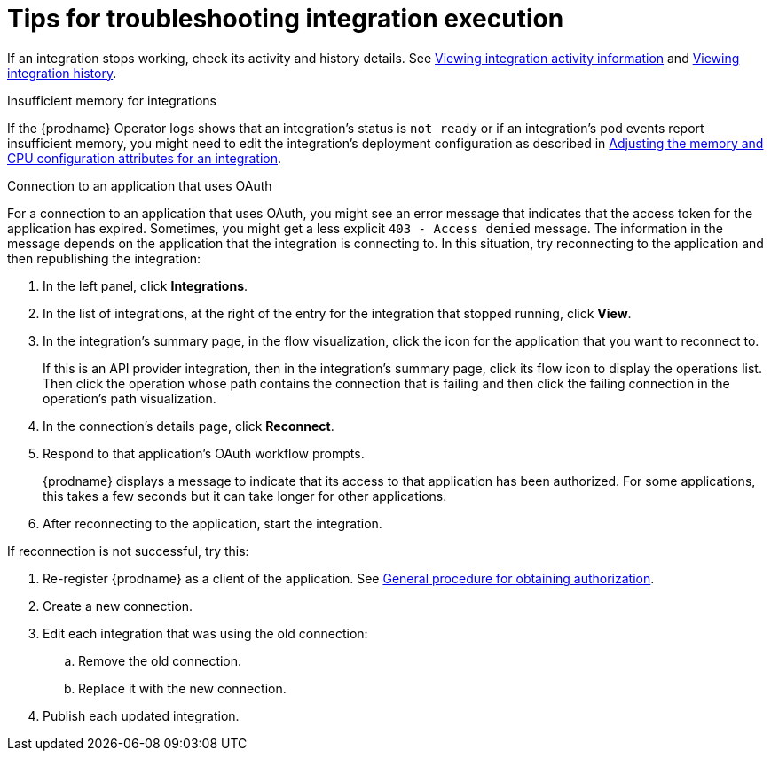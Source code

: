 // This module is included in these assemblies:
// as_managing-integrations.adoc

[id='troubleshooting-integration-execution_{context}']
= Tips for troubleshooting integration execution

If an integration stops working, check its activity and history details.
See link:{LinkSyndesisIntegrationGuide}#viewing-integration-activity-information_monitor[Viewing integration activity information]
and link:{LinkSyndesisIntegrationGuide}#viewing-integration-history_monitor[Viewing integration history]. 

.Insufficient memory for integrations

If the {prodname} Operator logs shows that an integration's status is `not ready` or if an integration's pod events report insufficient memory, you might need to edit the integration's deployment configuration as described in link:{LinkSyndesisIntegrationGuide}#adjusting-integration-configuration_monitor[Adjusting the memory and CPU configuration attributes for an integration].

.Connection to an application that uses OAuth 

For a connection to an application that uses OAuth, 
you might see an error message that indicates
that the access token for the application has expired. Sometimes,
you might get a less explicit  `403 - Access denied` message. 
The information in the message depends on the application that the
integration is connecting to.
In this situation, try reconnecting to the application and 
then republishing the integration:

. In the left panel, click *Integrations*. 
. In the list of integrations, at the right of the entry for the integration
that stopped running, click *View*. 
. In the integration's summary page, in the flow visualization, 
click the icon for the application that you want to reconnect to. 
+
If this is an API provider integration, then in the integration's 
summary page, click its flow icon to display the operations list.
Then click the operation whose path contains the connection 
that is failing and then click the failing connection in the 
operation's path visualization. 
. In the connection's details page, click *Reconnect*. 
. Respond to that application's OAuth workflow prompts. 
+
{prodname} displays a message to indicate that its access to that
application has been authorized. 
For some applications, this takes a few seconds but it can take longer
for other applications. 

. After reconnecting to the application, start the integration. 

If reconnection is not successful, try this:

. Re-register {prodname} as a client of the application. See 
link:{LinkSyndesisIntegrationGuide}#general-procedure-for-obtaining-authorization_connections[General procedure for obtaining authorization]. 
. Create a new connection. 
. Edit each integration that was using the old connection:
.. Remove the old connection. 
.. Replace it with the new connection.
. Publish each updated integration. 
